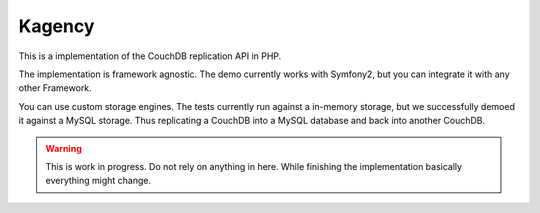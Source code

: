 =======
Kagency
=======

.. image::  https://secure.travis-ci.org/Kagency/couchdb-endpoint.png
   :alt:    Travis Status
   :target: https://secure.travis-ci.org/Kagency/couchdb-endpoint
   :align:  right

This is a implementation of the CouchDB replication API in PHP.

The implementation is framework agnostic. The demo currently works with
Symfony2, but you can integrate it with any other Framework.

You can use custom storage engines. The tests currently run against a in-memory
storage, but we successfully demoed it against a MySQL storage. Thus
replicating a CouchDB into a MySQL database and back into another CouchDB.

.. warning::
    This is work in progress. Do not rely on anything in here. While finishing
    the implementation basically everything might change.

..
   Local Variables:
   mode: rst
   fill-column: 79
   End: 
   vim: et syn=rst tw=79
